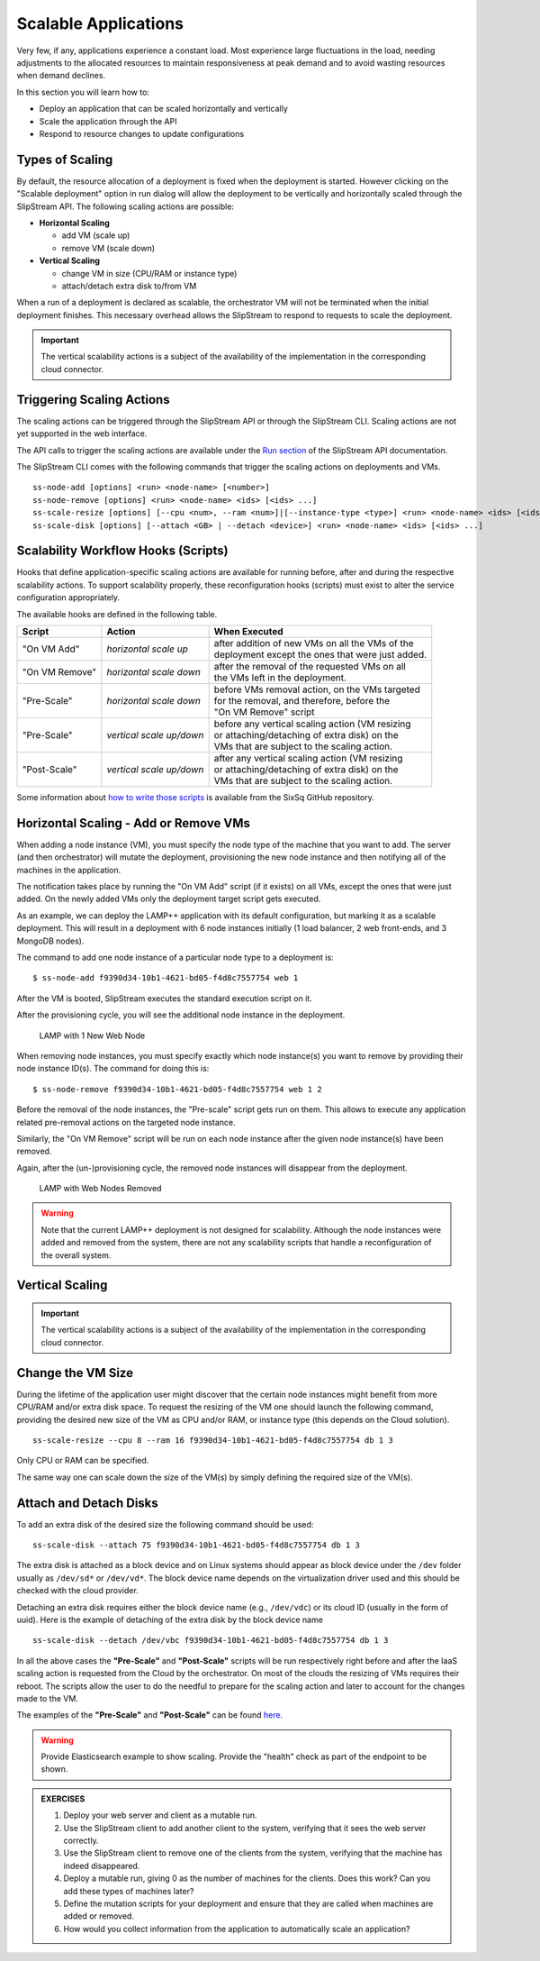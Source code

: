 Scalable Applications
=====================

Very few, if any, applications experience a constant load. Most
experience large fluctuations in the load, needing adjustments to the
allocated resources to maintain responsiveness at peak demand and to
avoid wasting resources when demand declines.

In this section you will learn how to:

-  Deploy an application that can be scaled horizontally and vertically
-  Scale the application through the API
-  Respond to resource changes to update configurations


Types of Scaling
----------------

By default, the resource allocation of a deployment is fixed when the
deployment is started. However clicking on the "Scalable deployment"
option in run dialog will allow the deployment to be vertically and
horizontally scaled through the SlipStream API. The following scaling
actions are possible:

-  **Horizontal Scaling**

   -  add VM (scale up)
   -  remove VM (scale down)

-  **Vertical Scaling**

   -  change VM in size (CPU/RAM or instance type)
   -  attach/detach extra disk to/from VM

When a run of a deployment is declared as scalable, the orchestrator VM
will not be terminated when the initial deployment finishes. This
necessary overhead allows the SlipStream to respond to requests to scale
the deployment.

.. important:: 
   
   The vertical scalability actions is a subject of the availability
   of the implementation in the corresponding cloud connector.

Triggering Scaling Actions
--------------------------

The scaling actions can be triggered through the SlipStream API or
through the SlipStream CLI. Scaling actions are not yet supported in the
web interface.

The API calls to trigger the scaling actions are available under the
`Run section <http://ssapi.sixsq.com/#create-a-mutable-run>`__ of the
SlipStream API documentation.

The SlipStream CLI comes with the following commands that trigger the
scaling actions on deployments and VMs.

::

    ss-node-add [options] <run> <node-name> [<number>]
    ss-node-remove [options] <run> <node-name> <ids> [<ids> ...]
    ss-scale-resize [options] [--cpu <num>, --ram <num>]|[--instance-type <type>] <run> <node-name> <ids> [<ids> ...]
    ss-scale-disk [options] [--attach <GB> | --detach <device>] <run> <node-name> <ids> [<ids> ...]

Scalability Workflow Hooks (Scripts)
------------------------------------

Hooks that define application-specific scaling actions are available for
running before, after and during the respective scalability actions. To
support scalability properly, these reconfiguration hooks (scripts) must
exist to alter the service configuration appropriately.

The available hooks are defined in the following table.

============== ========================== =================================================== 
Script         Action                     When Executed                                       
============== ========================== =================================================== 
"On VM Add"    *horizontal scale up*      | after addition of new VMs on all the VMs of the    
                                          | deployment except the ones that were just added.   
-------------- -------------------------- --------------------------------------------------- 
"On VM Remove" *horizontal scale down*    | after the removal of the requested VMs on all      
                                          | the VMs left in the deployment.                    
-------------- -------------------------- --------------------------------------------------- 
"Pre-Scale"    *horizontal scale down*    | before VMs removal action, on the VMs targeted     
                                          | for the removal, and therefore, before the         
                                          | "On VM Remove" script                              
-------------- -------------------------- --------------------------------------------------- 
"Pre-Scale"    *vertical scale up/down*   | before any vertical scaling action (VM resizing    
                                          | or attaching/detaching of extra disk) on the
                                          | VMs that are subject to the scaling action.            
-------------- -------------------------- --------------------------------------------------- 
"Post-Scale"   *vertical scale up/down*   | after any vertical scaling action (VM resizing
                                          | or attaching/detaching of extra disk) on the 
                                          | VMs that are subject to the scaling action.
============== ========================== =================================================== 

Some information about `how to write those
scripts <https://github.com/slipstream/SlipStreamClient/tree/master/client>`__
is available from the SixSq GitHub repository.

Horizontal Scaling - Add or Remove VMs
--------------------------------------

When adding a node instance (VM), you must specify the node type of the
machine that you want to add. The server (and then orchestrator) will
mutate the deployment, provisioning the new node instance and then
notifying all of the machines in the application.

The notification takes place by running the "On VM Add" script (if it
exists) on all VMs, except the ones that were just added. On the newly
added VMs only the deployment target script gets executed.

As an example, we can deploy the LAMP++ application with its default
configuration, but marking it as a scalable deployment. This will result
in a deployment with 6 node instances initially (1 load balancer, 2 web
front-ends, and 3 MongoDB nodes).

The command to add one node instance of a particular node type to a
deployment is:

::

    $ ss-node-add f9390d34-10b1-4621-bd05-f4d8c7557754 web 1

After the VM is booted, SlipStream executes the standard execution
script on it.

After the provisioning cycle, you will see the additional node instance
in the deployment.

.. figure:: images/screenshots/lamp-scale-up.png
   :alt: LAMP with 1 New Web Node

   LAMP with 1 New Web Node

When removing node instances, you must specify exactly which node
instance(s) you want to remove by providing their node instance ID(s).
The command for doing this is:

::

    $ ss-node-remove f9390d34-10b1-4621-bd05-f4d8c7557754 web 1 2

Before the removal of the node instances, the "Pre-scale" script gets
run on them. This allows to execute any application related pre-removal
actions on the targeted node instance.

Similarly, the "On VM Remove" script will be run on each node instance
after the given node instance(s) have been removed.

Again, after the (un-)provisioning cycle, the removed node instances
will disappear from the deployment.

.. figure:: images/screenshots/lamp-scale-down.png
   :alt: LAMP with Web Nodes Removed

   LAMP with Web Nodes Removed

.. warning:: 

    Note that the current LAMP++ deployment is not designed for
    scalability. Although the node instances were added and removed from
    the system, there are not any scalability scripts that handle a
    reconfiguration of the overall system.

Vertical Scaling
----------------

.. important:: 

    The vertical scalability actions is a subject of the availability of
    the implementation in the corresponding cloud connector.

Change the VM Size
------------------

During the lifetime of the application user might discover that the
certain node instances might benefit from more CPU/RAM and/or extra disk
space. To request the resizing of the VM one should launch the following
command, providing the desired new size of the VM as CPU and/or RAM, or
instance type (this depends on the Cloud solution).

::

    ss-scale-resize --cpu 8 --ram 16 f9390d34-10b1-4621-bd05-f4d8c7557754 db 1 3

Only CPU or RAM can be specified.

The same way one can scale down the size of the VM(s) by simply defining
the required size of the VM(s).

Attach and Detach Disks
-----------------------

To add an extra disk of the desired size the following command should be
used:

::

    ss-scale-disk --attach 75 f9390d34-10b1-4621-bd05-f4d8c7557754 db 1 3

The extra disk is attached as a block device and on Linux systems should
appear as block device under the ``/dev`` folder usually as ``/dev/sd*``
or ``/dev/vd*``. The block device name depends on the virtualization
driver used and this should be checked with the cloud provider.

Detaching an extra disk requires either the block device name (e.g.,
``/dev/vdc``) or its cloud ID (usually in the form of uuid). Here is the
example of detaching of the extra disk by the block device name

::

    ss-scale-disk --detach /dev/vbc f9390d34-10b1-4621-bd05-f4d8c7557754 db 1 3

In all the above cases the **"Pre-Scale"** and **"Post-Scale"** scripts
will be run respectively right before and after the IaaS scaling action
is requested from the Cloud by the orchestrator. On most of the clouds
the resizing of VMs requires their reboot. The scripts allow the user to
do the needful to prepare for the scaling action and later to account
for the changes made to the VM.

The examples of the **"Pre-Scale"** and **"Post-Scale"** can be found
`here <https://github.com/slipstream/SlipStreamClient/tree/master/client>`__.

.. warning::

   Provide Elasticsearch example to show scaling.  Provide the
   "health" check as part of the endpoint to be shown.

.. admonition:: EXERCISES

   1. Deploy your web server and client as a mutable run.
   2. Use the SlipStream client to add another client to the system,
      verifying that it sees the web server correctly.
   3. Use the SlipStream client to remove one of the clients from the
      system, verifying that the machine has indeed disappeared.
   4. Deploy a mutable run, giving 0 as the number of machines for the
      clients. Does this work? Can you add these types of machines later?
   5. Define the mutation scripts for your deployment and ensure that they
      are called when machines are added or removed.
   6. How would you collect information from the application to
      automatically scale an application?
